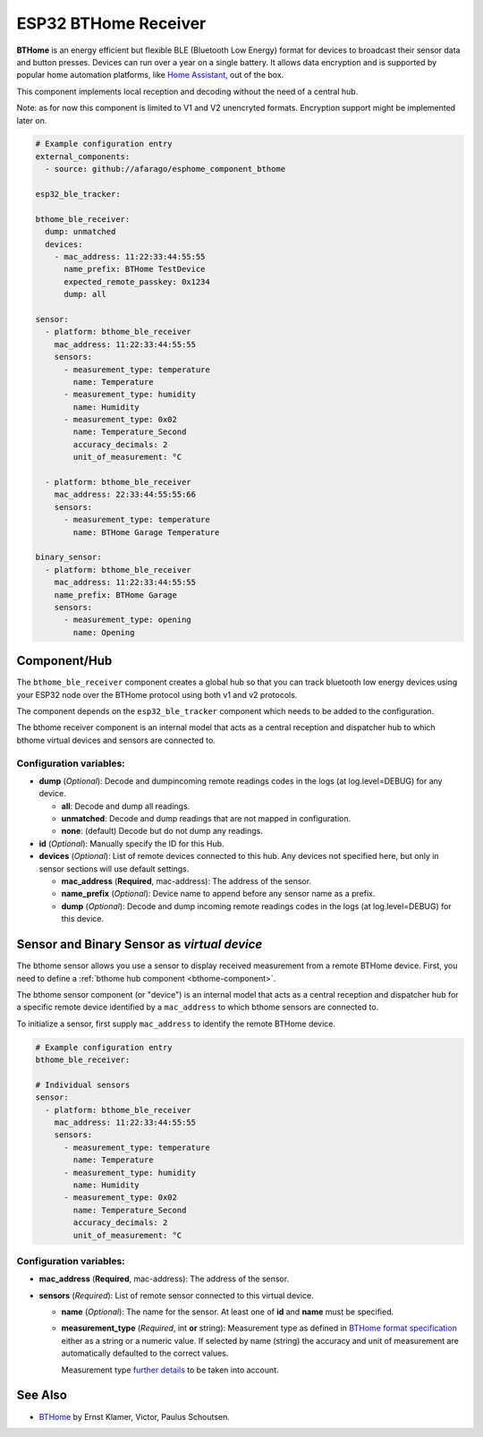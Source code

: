 ESP32 BTHome Receiver
=====================

**BTHome** is an energy efficient but flexible BLE (Bluetooth Low Energy) format for devices to 
broadcast their sensor data and  button presses. Devices can run over a year on a single battery.
It allows data encryption and is supported by popular home automation platforms, 
like `Home Assistant <https://www.home-assistant.io>`__, out of the box.

This component implements local reception and decoding without the need of a central hub.

Note: as for now this component is limited to V1 and V2 unencryted formats.
Encryption support might be implemented later on.

.. code-block:: yaml

    # Example configuration entry
    external_components:
      - source: github://afarago/esphome_component_bthome
    
    esp32_ble_tracker:

    bthome_ble_receiver:
      dump: unmatched
      devices:
        - mac_address: 11:22:33:44:55:55
          name_prefix: BTHome TestDevice
          expected_remote_passkey: 0x1234
          dump: all

    sensor:
      - platform: bthome_ble_receiver
        mac_address: 11:22:33:44:55:55
        sensors:
          - measurement_type: temperature
            name: Temperature
          - measurement_type: humidity
            name: Humidity
          - measurement_type: 0x02
            name: Temperature_Second
            accuracy_decimals: 2
            unit_of_measurement: °C

      - platform: bthome_ble_receiver
        mac_address: 22:33:44:55:55:66
        sensors:
          - measurement_type: temperature
            name: BTHome Garage Temperature

    binary_sensor:
      - platform: bthome_ble_receiver
        mac_address: 11:22:33:44:55:55
        name_prefix: BTHome Garage
        sensors:
          - measurement_type: opening
            name: Opening

.. _bthome-component:

Component/Hub
-------------

The ``bthome_ble_receiver`` component creates a global hub so that you can track bluetooth low
energy devices using your ESP32 node over the BTHome protocol using both v1 and v2 protocols.

The component depends on the ``esp32_ble_tracker`` component which needs to be added to the 
configuration.

The bthome receiver component is an internal model that acts as a central reception 
and dispatcher hub to which bthome virtual devices and sensors are connected to.

.. _config-bthome:

Configuration variables:
************************

- **dump** (*Optional*): Decode and dumpincoming remote readings codes in the logs 
  (at log.level=DEBUG) for any device.
  
  - **all**: Decode and dump all readings.
  - **unmatched**: Decode and dump readings that are not mapped in configuration.
  - **none**: (default) Decode but do not dump any readings.

- **id** (*Optional*): Manually specify the ID for this Hub.

- **devices** (*Optional*): List of remote devices connected to this hub. Any devices not specified here, but only in sensor sections will use default settings.

  - **mac_address** (**Required**, mac-address): The address of the sensor.

  - **name_prefix** (*Optional*): Device name to append before any sensor name as a prefix.

  - **dump** (*Optional*): Decode and dump incoming remote readings codes in the logs 
    (at log.level=DEBUG) for this device.


.. _bthome-sensor:

Sensor and Binary Sensor as *virtual device*
--------------------------------------------

The bthome sensor allows you use a sensor to display received measurement from a remote 
BTHome device.
First, you need to define a :ref:`bthome hub component <bthome-component>`.

The bthome sensor component (or "device") is an internal model that acts as a central reception 
and dispatcher hub for a specific remote device identified by a ``mac_address`` to which bthome 
sensors are connected to.

To initialize a sensor, first supply ``mac_address`` to identify the remote BTHome device.

.. code-block:: yaml

    # Example configuration entry
    bthome_ble_receiver:

    # Individual sensors
    sensor:
      - platform: bthome_ble_receiver
        mac_address: 11:22:33:44:55:55
        sensors:
          - measurement_type: temperature
            name: Temperature
          - measurement_type: humidity
            name: Humidity
          - measurement_type: 0x02
            name: Temperature_Second
            accuracy_decimals: 2
            unit_of_measurement: °C


.. _config-bthome-sensor:

Configuration variables:
************************

- **mac_address** (**Required**, mac-address): The address of the sensor.

- **sensors** (*Required*): List of remote sensor connected to this virtual device.
  
  - **name** (*Optional*): The name for the sensor. At least one of **id** and **name** must be specified.

  - **measurement_type** (*Required*, int **or** string): Measurement type as defined in 
    `BTHome format specification <https://bthome.io/format>`__ either as a string or a numeric value. 
    If selected by name (string) the accuracy and unit of measurement are automatically defaulted to the 
    correct values.
    
    Measurement type `further details <bthome_common_format.rst>`__ to be taken into account.

See Also
--------

- `BTHome <https://bthome.io/>`__ by Ernst Klamer, Victor, Paulus Schoutsen.
